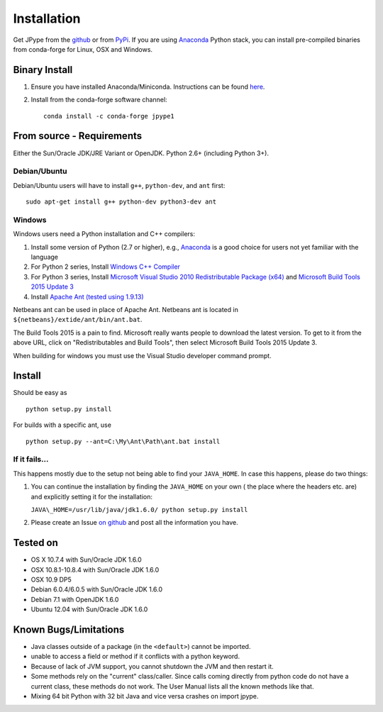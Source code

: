Installation
============

Get JPype from the `github <https://github.com/jpype-project/jpype>`__ or
from `PyPi <http://pypi.python.org/pypi/JPype1>`__. If you are using `Anaconda <https://anaconda.org>`_ Python stack,
you can install pre-compiled binaries from conda-forge for Linux, OSX and Windows.

Binary Install
--------------
1. Ensure you have installed Anaconda/Miniconda. Instructions can be found `here <http://conda.pydata.org/docs/install/quick.html>`_.
2. Install from the conda-forge software channel::

    conda install -c conda-forge jpype1

From source - Requirements
--------------------------

Either the Sun/Oracle JDK/JRE Variant or OpenJDK. Python 2.6+ (including Python 3+).

Debian/Ubuntu
~~~~~~~~~~~~~

Debian/Ubuntu users will have to install ``g++``, ``python-dev``, and ``ant``
first:

::

    sudo apt-get install g++ python-dev python3-dev ant

Windows
~~~~~~~

Windows users need a Python installation and C++ compilers:

1. Install some version of Python (2.7 or higher), e.g., `Anaconda
   <https://www.continuum.io/downloads>`_ is a good choice for users not yet
   familiar with the language
2. For Python 2 series, Install `Windows C++ Compiler
   <http://landinghub.visualstudio.com/visual-cpp-build-tools>`_
3. For Python 3 series, Install `Microsoft Visual Studio 2010 Redistributable Package (x64)
   <https://www.microsoft.com/en-us/download/details.aspx?id=14632>`_ and
   `Microsoft Build Tools 2015 Update 3
   <https://visualstudio.microsoft.com/vs/older-downloads/>`_
4. Install `Apache Ant (tested using 1.9.13)
   <https://ant.apache.org/bindownload.cgi>`_

Netbeans ant can be used in place of Apache Ant.  Netbeans ant is located in
``${netbeans}/extide/ant/bin/ant.bat``.  

The Build Tools 2015 is a pain to find. Microsoft really wants people to download the latest version. 
To get to it from the above URL, click on "Redistributables and Build Tools", then select 
Microsoft Build Tools 2015 Update 3.

When building for windows you must use the Visual Studio developer command prompt.

Install
-------

Should be easy as

::

    python setup.py install


For builds with a specific ant, use

::

    python setup.py --ant=C:\My\Ant\Path\ant.bat install



If it fails...
~~~~~~~~~~~~~~

This happens mostly due to the setup not being able to find your
``JAVA_HOME``. In case this happens, please do two things:

1. You can continue the installation by finding the ``JAVA_HOME`` on
   your own ( the place where the headers etc. are) and explicitly
   setting it for the installation:

   ``JAVA\_HOME=/usr/lib/java/jdk1.6.0/ python setup.py install``
2. Please create an Issue `on
   github <https://github.com/jpype-project/jpype/issues?state=open>`__ and
   post all the information you have.

Tested on
---------

-  OS X 10.7.4 with Sun/Oracle JDK 1.6.0
-  OSX 10.8.1-10.8.4 with Sun/Oracle JDK 1.6.0
-  OSX 10.9 DP5
-  Debian 6.0.4/6.0.5 with Sun/Oracle JDK 1.6.0
-  Debian 7.1 with OpenJDK 1.6.0
-  Ubuntu 12.04 with Sun/Oracle JDK 1.6.0

Known Bugs/Limitations
----------------------

-  Java classes outside of a package (in the ``<default>``) cannot be
   imported.
-  unable to access a field or method if it conflicts with a python
   keyword.
-  Because of lack of JVM support, you cannot shutdown the JVM and then
   restart it.
-  Some methods rely on the "current" class/caller. Since calls coming
   directly from python code do not have a current class, these methods
   do not work. The User Manual lists all the known methods like that.
-  Mixing 64 bit Python with 32 bit Java and vice versa crashes on import jpype.
